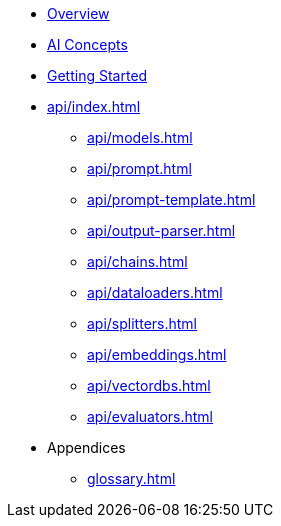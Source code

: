 * xref:index.adoc[Overview]
* xref:concepts.adoc[AI Concepts]
* xref:getting-started.adoc[Getting Started]
* xref:api/index.adoc[]
** xref:api/models.adoc[]
** xref:api/prompt.adoc[]
** xref:api/prompt-template.adoc[]
** xref:api/output-parser.adoc[]
** xref:api/chains.adoc[]
** xref:api/dataloaders.adoc[]
** xref:api/splitters.adoc[]
** xref:api/embeddings.adoc[]
** xref:api/vectordbs.adoc[]
** xref:api/evaluators.adoc[]
* Appendices
** xref:glossary.adoc[]

